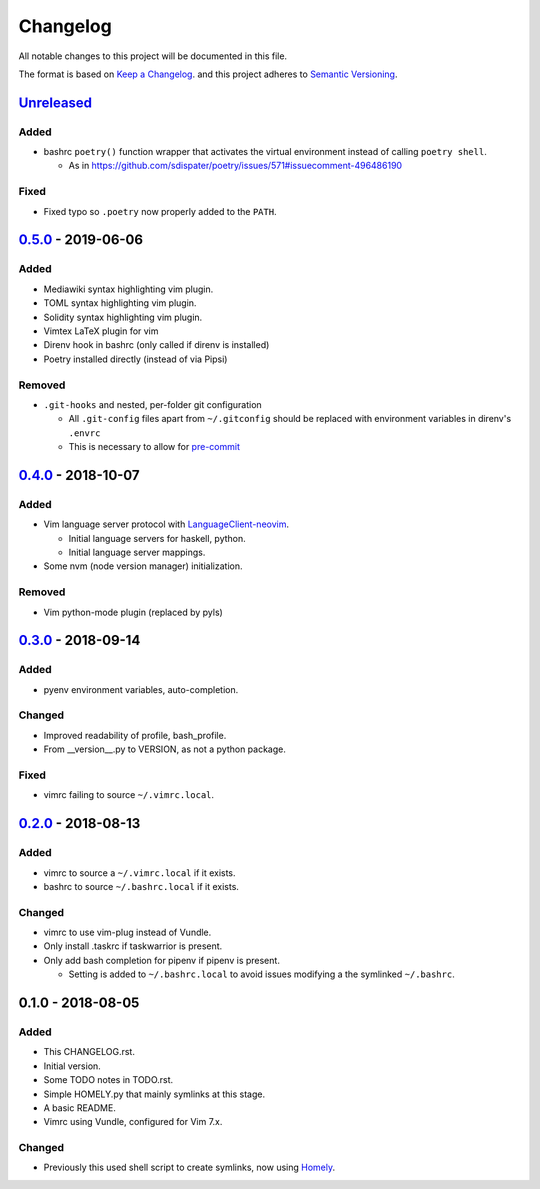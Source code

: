 #########
Changelog
#########

All notable changes to this project will be documented in this file.

The format is based on `Keep a Changelog <https://keepachangelog.com/en/1.0.0/>`__.
and this project adheres to 
`Semantic Versioning <https://semver.org/spec/v2.0.0.html>`__.


Unreleased_
===========

Added
-----

* bashrc ``poetry()`` function wrapper that activates the virtual environment
  instead of calling ``poetry shell``.

  * As in https://github.com/sdispater/poetry/issues/571#issuecomment-496486190

Fixed
-----

* Fixed typo so ``.poetry`` now properly added to the ``PATH``.


0.5.0_ - 2019-06-06
===================

Added
-----

* Mediawiki syntax highlighting vim plugin.
* TOML syntax highlighting vim plugin.
* Solidity syntax highlighting vim plugin.
* Vimtex LaTeX plugin for vim
* Direnv hook in bashrc (only called if direnv is installed)
* Poetry installed directly (instead of via Pipsi)

Removed
-------

* ``.git-hooks`` and nested, per-folder git configuration

  * All ``.git-config`` files apart from ``~/.gitconfig`` should be replaced with
    environment variables in direnv's ``.envrc`` 
  * This is necessary to allow for `pre-commit <https://pre-commit.com/>`__


0.4.0_ - 2018-10-07
===================

Added
-----

* Vim language server protocol with 
  `LanguageClient-neovim <https://github.com/autozimu/LanguageClient-neovim/issues/467>`__.

  * Initial language servers for haskell, python.
  * Initial language server mappings.

* Some nvm (node version manager) initialization.

Removed
-------

* Vim python-mode plugin (replaced by pyls)


0.3.0_ - 2018-09-14
===================

Added
-----

* pyenv environment variables, auto-completion.

Changed
-------

* Improved readability of profile, bash_profile.
* From __version__.py to VERSION, as not a python package.

Fixed
-----

* vimrc failing to source ``~/.vimrc.local``.


0.2.0_ - 2018-08-13
===================

Added
-----

* vimrc to source a ``~/.vimrc.local`` if it exists.
* bashrc to source ``~/.bashrc.local`` if it exists.

Changed
-------

* vimrc to use vim-plug instead of Vundle.
* Only install .taskrc if taskwarrior is present.
* Only add bash completion for pipenv if pipenv is present.
  
  * Setting is added to ``~/.bashrc.local`` to avoid issues
    modifying a the symlinked ``~/.bashrc``.


0.1.0 - 2018-08-05
==================

Added
-----

* This CHANGELOG.rst.
* Initial version.
* Some TODO notes in TODO.rst.
* Simple HOMELY.py that mainly symlinks at this stage.
* A basic README.
* Vimrc using Vundle, configured for Vim 7.x.

Changed
-------

* Previously this used shell script to create symlinks, now using 
  `Homely <https://homely.readthedocs.io/en/latest/index.html>`_.


.. Links
.. _Unreleased: https://github.com/gnattishness/dotfiles/compare/0.5.0...HEAD
.. _0.5.0: https://github.com/gnattishness/dotfiles/compare/0.4.0...0.5.0
.. _0.4.0: https://github.com/gnattishness/dotfiles/compare/0.3.0...0.4.0
.. _0.3.0: https://github.com/gnattishness/dotfiles/compare/0.2.0...0.3.0
.. _0.2.0: https://github.com/gnattishness/dotfiles/compare/0.1.0...0.2.0
